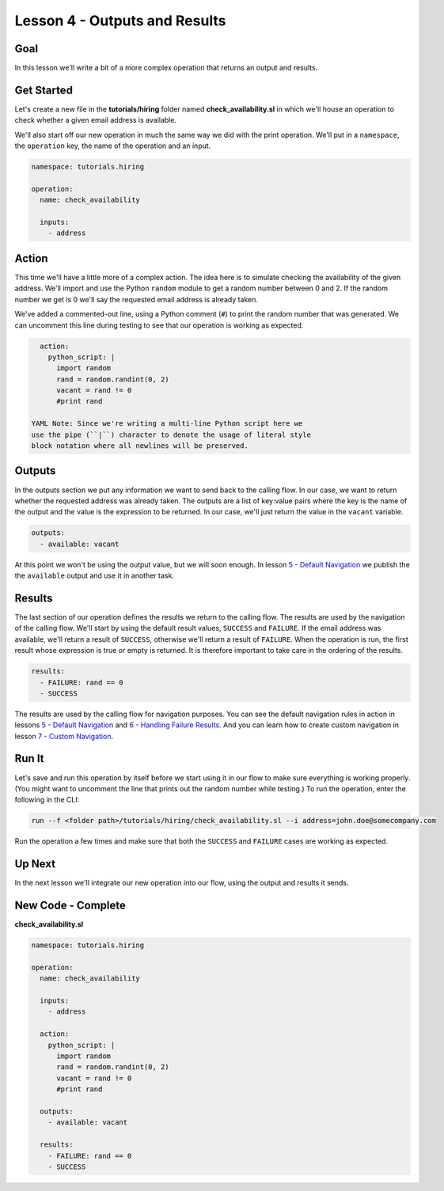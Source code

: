 Lesson 4 - Outputs and Results
==============================

Goal
----

In this lesson we'll write a bit of a more complex operation that
returns an output and results.

Get Started
-----------

Let's create a new file in the **tutorials/hiring** folder named
**check\_availability.sl** in which we'll house an operation to check
whether a given email address is available.

We'll also start off our new operation in much the same way we did with
the print operation. We'll put in a ``namespace``, the ``operation``
key, the name of the operation and an input.

.. code:: yaml

    namespace: tutorials.hiring

    operation:
      name: check_availability

      inputs:
        - address

Action
------

This time we'll have a little more of a complex action. The idea here is
to simulate checking the availability of the given address. We'll import
and use the Python ``random`` module to get a random number between 0
and 2. If the random number we get is 0 we'll say the requested email
address is already taken.

We've added a commented-out line, using a Python comment (``#``) to
print the random number that was generated. We can uncomment this line
during testing to see that our operation is working as expected.

.. code:: yaml

      action:
        python_script: |
          import random
          rand = random.randint(0, 2)
          vacant = rand != 0
          #print rand

    YAML Note: Since we're writing a multi-line Python script here we
    use the pipe (``|``) character to denote the usage of literal style
    block notation where all newlines will be preserved.

Outputs
-------

In the outputs section we put any information we want to send back to
the calling flow. In our case, we want to return whether the requested
address was already taken. The outputs are a list of key:value pairs
where the key is the name of the output and the value is the expression
to be returned. In our case, we'll just return the value in the
``vacant`` variable.

.. code:: yaml

      outputs:
        - available: vacant

At this point we won't be using the output value, but we will soon
enough. In lesson `5 - Default Navigation <05_lesson.md>`__ we publish
the the ``available`` output and use it in another task.

Results
-------

The last section of our operation defines the results we return to the
calling flow. The results are used by the navigation of the calling
flow. We'll start by using the default result values, ``SUCCESS`` and
``FAILURE``. If the email address was available, we'll return a result
of ``SUCCESS``, otherwise we'll return a result of ``FAILURE``. When the
operation is run, the first result whose expression is true or empty is
returned. It is therefore important to take care in the ordering of the
results.

.. code:: yaml

      results:
        - FAILURE: rand == 0
        - SUCCESS

The results are used by the calling flow for navigation purposes. You
can see the default navigation rules in action in lessons `5 - Default
Navigation <05_lesson.md>`__ and `6 - Handling Failure
Results <06_lesson.md>`__. And you can learn how to create custom
navigation in lesson `7 - Custom Navigation <07_lesson.md>`__.

Run It
------

Let's save and run this operation by itself before we start using it in
our flow to make sure everything is working properly. (You might want to
uncomment the line that prints out the random number while testing.) To
run the operation, enter the following in the CLI:

.. code:: bash

    run --f <folder path>/tutorials/hiring/check_availability.sl --i address=john.doe@somecompany.com

Run the operation a few times and make sure that both the ``SUCCESS``
and ``FAILURE`` cases are working as expected.

Up Next
-------

In the next lesson we'll integrate our new operation into our flow,
using the output and results it sends.

New Code - Complete
-------------------

**check\_availability.sl**

.. code:: yaml

    namespace: tutorials.hiring

    operation:
      name: check_availability

      inputs:
        - address

      action:
        python_script: |
          import random
          rand = random.randint(0, 2)
          vacant = rand != 0
          #print rand

      outputs:
        - available: vacant

      results:
        - FAILURE: rand == 0
        - SUCCESS
